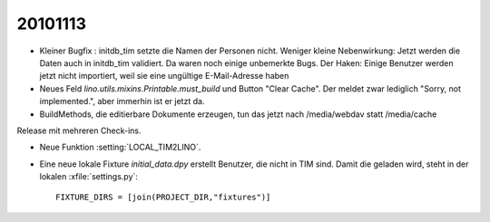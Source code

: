 20101113
========

- Kleiner Bugfix : initdb_tim setzte die Namen der Personen nicht.
  Weniger kleine Nebenwirkung: 
  Jetzt werden die Daten auch in initdb_tim validiert. 
  Da waren noch einige unbemerkte Bugs.
  Der Haken: 
  Einige Benutzer werden jetzt nicht importiert, 
  weil sie eine ungültige E-Mail-Adresse haben

- Neues Feld `lino.utils.mixins.Printable.must_build` und Button "Clear Cache". 
  Der meldet zwar lediglich "Sorry, not implemented.", aber immerhin ist er jetzt da.

- BuildMethods, die editierbare Dokumente erzeugen, tun das jetzt nach /media/webdav statt /media/cache

Release mit mehreren Check-ins.

- Neue Funktion :setting:`LOCAL_TIM2LINO`.

- Eine neue lokale Fixture `initial_data.dpy` erstellt Benutzer, die nicht in TIM sind.
  Damit die geladen wird, steht in der lokalen :xfile:`settings.py`::
  
    FIXTURE_DIRS = [join(PROJECT_DIR,"fixtures")]
  